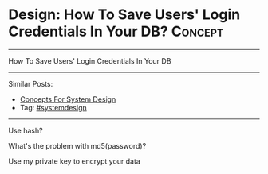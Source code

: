 * Design: How To Save Users' Login Credentials In Your DB?      :Concept:
#+STARTUP: showeverything
#+OPTIONS: toc:nil \n:t ^:nil creator:nil d:nil
:PROPERTIES:
:type: systemdesign, designconcept
:END:
---------------------------------------------------------------------
How To Save Users' Login Credentials In Your DB
---------------------------------------------------------------------
Similar Posts:
- [[https://brain.dennyzhang.com/design-concept][Concepts For System Design]]
- Tag: [[https://brain.dennyzhang.com/tag/systemdesign][#systemdesign]]
---------------------------------------------------------------------
Use hash?

What's the problem with md5(password)?

Use my private key to encrypt your data
** misc                                                            :noexport:
https://mp.weixin.qq.com/s?__biz=MzA5MzE4MjgyMw==&mid=208051860&idx=2&sn=63317cf2716379f84e5a2adafea7265d&chksm=19f3f09c2e84798a69bdaa63cd1aca6545d321334b807afbb598133c14f283dfef8471303a65&mpshare=1&scene=1&srcid=031794kXneZadvm3DxUzcesV&key=5657e61c2ec7753d144b6a6a19175ae21df2ca8918aab419636d74ed1f1aaf1bf94db76682114f21bfabf512780a722e3d21a51b406af8521eb5733c9afceb23c030cbffc223daa398b6e58d052d3a93&ascene=0&uin=MTUyMzg3NjAwMA%3D%3D&devicetype=iMac+MacBookAir7%2C1+OSX+OSX+10.12.3+build(16D32)&version=12020010&nettype=WIFI&fontScale=100&pass_ticket=0AiIToHJN8yqpuqRAsA5PaaQMJr8KtvlnZ2EqkX0zx%2BEZweRvHKyF%2ByjmycpUbVn
